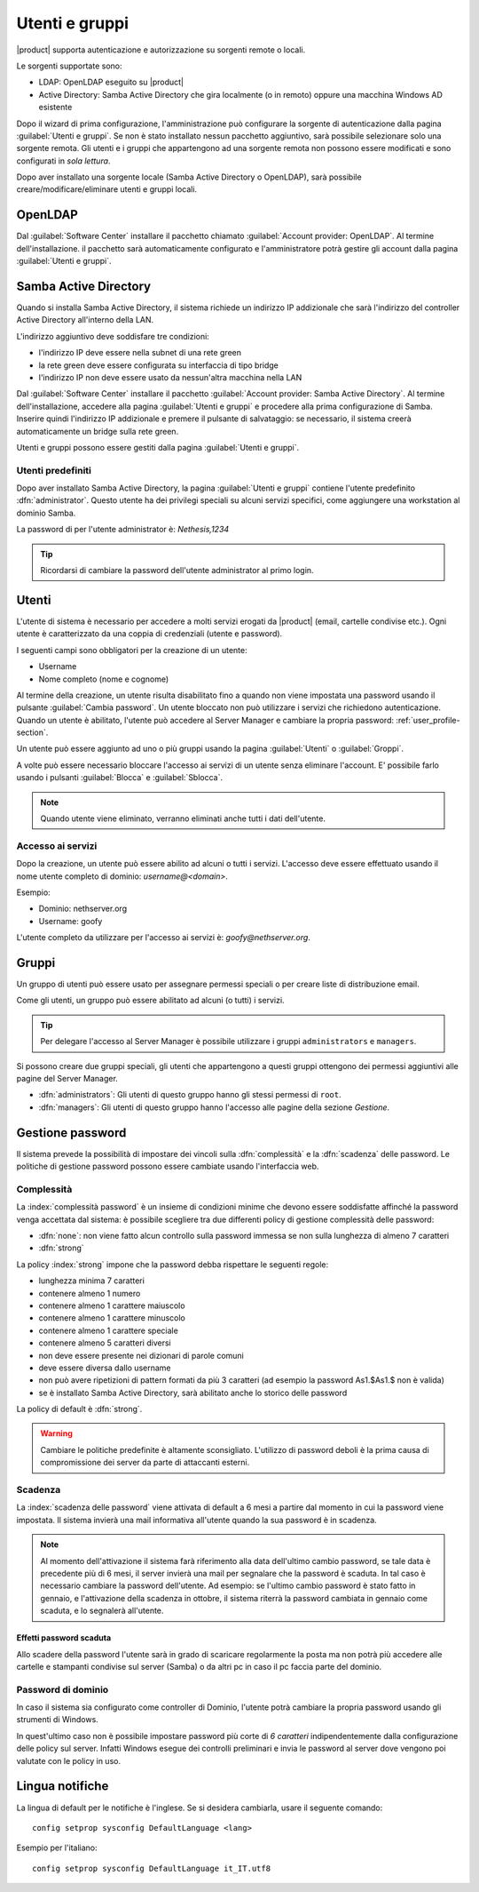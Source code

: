 .. _users_and_groups-section:

===============
Utenti e gruppi
===============

|product| supporta autenticazione e autorizzazione su sorgenti remote o locali.

Le sorgenti supportate sono:

* LDAP: OpenLDAP eseguito su |product|
* Active Directory: Samba Active Directory che gira localmente (o in remoto) oppure una macchina Windows AD esistente

Dopo il wizard di prima configurazione, l'amministrazione può configurare la sorgente
di autenticazione dalla pagina :guilabel:`Utenti e gruppi`.
Se non è stato installato nessun pacchetto aggiuntivo, sarà possibile selezionare solo una sorgente remota.
Gli utenti e i gruppi che appartengono ad una sorgente remota non possono essere modificati
e sono configurati in *sola lettura*.

Dopo aver installato una sorgente locale (Samba Active Directory o OpenLDAP), sarà possibile
creare/modificare/eliminare utenti e gruppi locali.

OpenLDAP
========

Dal :guilabel:`Software Center` installare il pacchetto chiamato :guilabel:`Account provider: OpenLDAP`.
Al termine dell'installazione. il pacchetto sarà automaticamente configurato e l'amministratore
potrà gestire gli account dalla pagina :guilabel:`Utenti e gruppi`.


Samba Active Directory
======================

Quando si installa Samba Active Directory, il sistema richiede un indirizzo IP addizionale
che sarà l'indirizzo del controller Active Directory all'interno della LAN.

L'indirizzo aggiuntivo deve soddisfare tre condizioni:

* l'indirizzo IP deve essere nella subnet di una rete green
* la rete green deve essere configurata su interfaccia di tipo bridge
* l'indirizzo IP non deve essere usato da nessun'altra macchina nella LAN

Dal :guilabel:`Software Center` installare il pacchetto :guilabel:`Account provider: Samba Active Directory`.
Al termine dell'installazione, accedere alla pagina :guilabel:`Utenti e gruppi` e procedere
alla prima configurazione di Samba.
Inserire quindi l'indirizzo IP addizionale e premere il pulsante di salvataggio:
se necessario, il sistema creerà automaticamente un bridge sulla rete green.

Utenti e gruppi possono essere gestiti dalla pagina :guilabel:`Utenti e gruppi`.

Utenti predefiniti
------------------

Dopo aver installato Samba Active Directory, la pagina :guilabel:`Utenti e gruppi` contiene
l'utente predefinito :dfn:`administrator`.
Questo utente ha dei privilegi speciali su alcuni servizi specifici,
come aggiungere una workstation al dominio Samba.

La password di per l'utente administrator è: *Nethesis,1234*

.. tip:: Ricordarsi di cambiare la password dell'utente administrator al primo login.

Utenti
======

L'utente di sistema è necessario per accedere a molti servizi erogati da |product| (email, cartelle condivise etc.).
Ogni utente è caratterizzato da una coppia di credenziali (utente e password). 

I seguenti campi sono obbligatori per la creazione di un utente:

* Username
* Nome completo (nome e cognome)

Al termine della creazione, un utente risulta disabilitato fino a quando non viene impostata una password usando il pulsante
:guilabel:`Cambia password`.
Un utente bloccato non può utilizzare i servizi che richiedono autenticazione.
Quando un utente è abilitato, l'utente può accedere al Server Manager e cambiare la propria password: :ref:`user_profile-section`.

Un utente può essere aggiunto ad uno o più gruppi usando la pagina :guilabel:`Utenti` o :guilabel:`Groppi`.

A volte può essere necessario bloccare l'accesso ai servizi di un utente senza eliminare l'account.
E' possibile farlo usando i pulsanti :guilabel:`Blocca` e :guilabel:`Sblocca`.


.. note:: Quando utente viene eliminato, verranno eliminati anche tutti i dati dell'utente.

.. _users_services-section:

Accesso ai servizi
------------------

Dopo la creazione, un utente può essere abilito ad alcuni o tutti i servizi.
L'accesso deve essere effettuato usando il nome utente completo di dominio: `username@<domain>`.

Esempio:

* Dominio: nethserver.org
* Username: goofy

L'utente completo da utilizzare per l'accesso ai servizi è: `goofy@nethserver.org`.


.. _groups-section:

Gruppi
======

Un gruppo di utenti può essere usato per assegnare permessi speciali o per creare liste di distribuzione email.

Come gli utenti, un gruppo può essere abilitato ad alcuni (o tutti) i servizi.

.. tip:: Per delegare l'accesso al Server Manager è possibile
         utilizzare i gruppi ``administrators`` e ``managers``.

Si possono creare due gruppi speciali, gli utenti che appartengono a
questi gruppi ottengono dei permessi aggiuntivi alle pagine del Server
Manager.

* :dfn:`administrators`: Gli utenti di questo gruppo hanno gli stessi
  permessi di ``root``.

* :dfn:`managers`: Gli utenti di questo gruppo hanno l'accesso alle
  pagine della sezione *Gestione*.


Gestione password
=================

Il sistema prevede la possibilità di impostare dei vincoli sulla :dfn:`complessità` e la :dfn:`scadenza` delle password.
Le politiche di gestione password possono essere cambiate usando l'interfaccia web.

Complessità
-----------

La :index:`complessità password` è un insieme di condizioni minime che devono essere soddisfatte affinché la password venga accettata dal sistema: 
è possibile scegliere tra due differenti policy di gestione complessità delle password:

* :dfn:`none`: non viene fatto alcun controllo sulla password immessa se non sulla lunghezza di almeno 7 caratteri
* :dfn:`strong`

La policy :index:`strong` impone che la password debba rispettare le seguenti regole:

* lunghezza minima 7 caratteri
* contenere almeno 1 numero
* contenere almeno 1 carattere maiuscolo 
* contenere almeno 1 carattere minuscolo
* contenere almeno 1 carattere speciale
* contenere almeno 5 caratteri diversi
* non deve essere presente nei dizionari di parole comuni 
* deve essere diversa dallo username
* non può avere ripetizioni di pattern formati da più 3 caratteri (ad esempio la password As1.$As1.$ non è valida)
* se è installato Samba Active Directory, sarà abilitato anche lo storico delle password

La policy di default è :dfn:`strong`.

.. warning:: Cambiare le politiche predefinite è altamente sconsigliato. L'utilizzo di password deboli è la prima
   causa di compromissione dei server da parte di attaccanti esterni.

Scadenza
--------

La :index:`scadenza delle password` viene attivata di default a 6 mesi a partire dal momento in cui la password viene impostata.
Il sistema invierà una mail informativa all'utente quando la sua password è in scadenza.

.. note:: Al momento dell'attivazione il sistema farà riferimento alla data dell'ultimo cambio password, 
   se tale data è precedente più di 6 mesi, il server invierà una mail per segnalare che la password è scaduta. 
   In tal caso è necessario cambiare la password dell'utente.
   Ad esempio: se l'ultimo cambio password è stato fatto in gennaio, e l'attivazione della scadenza in ottobre, 
   il sistema riterrà la password cambiata in gennaio come scaduta, e lo segnalerà all'utente.


Effetti password scaduta
^^^^^^^^^^^^^^^^^^^^^^^^

Allo scadere della password l'utente sarà in grado di scaricare regolarmente la posta ma non potrà più accedere alle cartelle
e stampanti condivise sul server (Samba) o da altri pc in caso il pc faccia parte del dominio. 


Password di dominio
--------------------
In caso il sistema sia configurato come controller di Dominio, l'utente potrà cambiare la propria password usando gli strumenti di Windows.

In quest'ultimo caso non è possibile impostare password più corte di *6 caratteri* indipendentemente dalla configurazione
delle policy sul server. Infatti Windows esegue dei controlli preliminari e invia le password al server dove vengono poi valutate 
con le policy in uso.

Lingua notifiche
================

La lingua di default per le notifiche è l'inglese.
Se si desidera cambiarla, usare il seguente comando: ::

  config setprop sysconfig DefaultLanguage <lang>

Esempio per l'italiano: ::

  config setprop sysconfig DefaultLanguage it_IT.utf8


